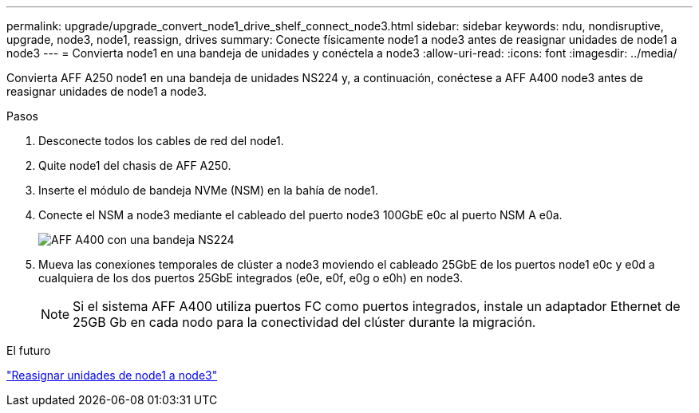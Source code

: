 ---
permalink: upgrade/upgrade_convert_node1_drive_shelf_connect_node3.html 
sidebar: sidebar 
keywords: ndu, nondisruptive, upgrade, node3, node1, reassign, drives 
summary: Conecte físicamente node1 a node3 antes de reasignar unidades de node1 a node3 
---
= Convierta node1 en una bandeja de unidades y conéctela a node3
:allow-uri-read: 
:icons: font
:imagesdir: ../media/


[role="lead"]
Convierta AFF A250 node1 en una bandeja de unidades NS224 y, a continuación, conéctese a AFF A400 node3 antes de reasignar unidades de node1 a node3.

.Pasos
. Desconecte todos los cables de red del node1.
. Quite node1 del chasis de AFF A250.
. Inserte el módulo de bandeja NVMe (NSM) en la bahía de node1.
. Conecte el NSM a node3 mediante el cableado del puerto node3 100GbE e0c al puerto NSM A e0a.
+
image::../upgrade/media/a400_with_ns224_shelf.PNG[AFF A400 con una bandeja NS224]

. Mueva las conexiones temporales de clúster a node3 moviendo el cableado 25GbE de los puertos node1 e0c y e0d a cualquiera de los dos puertos 25GbE integrados (e0e, e0f, e0g o e0h) en node3.
+

NOTE: Si el sistema AFF A400 utiliza puertos FC como puertos integrados, instale un adaptador Ethernet de 25GB Gb en cada nodo para la conectividad del clúster durante la migración.



.El futuro
link:upgrade_reassign_drives_node1_to_node3.html["Reasignar unidades de node1 a node3"]
